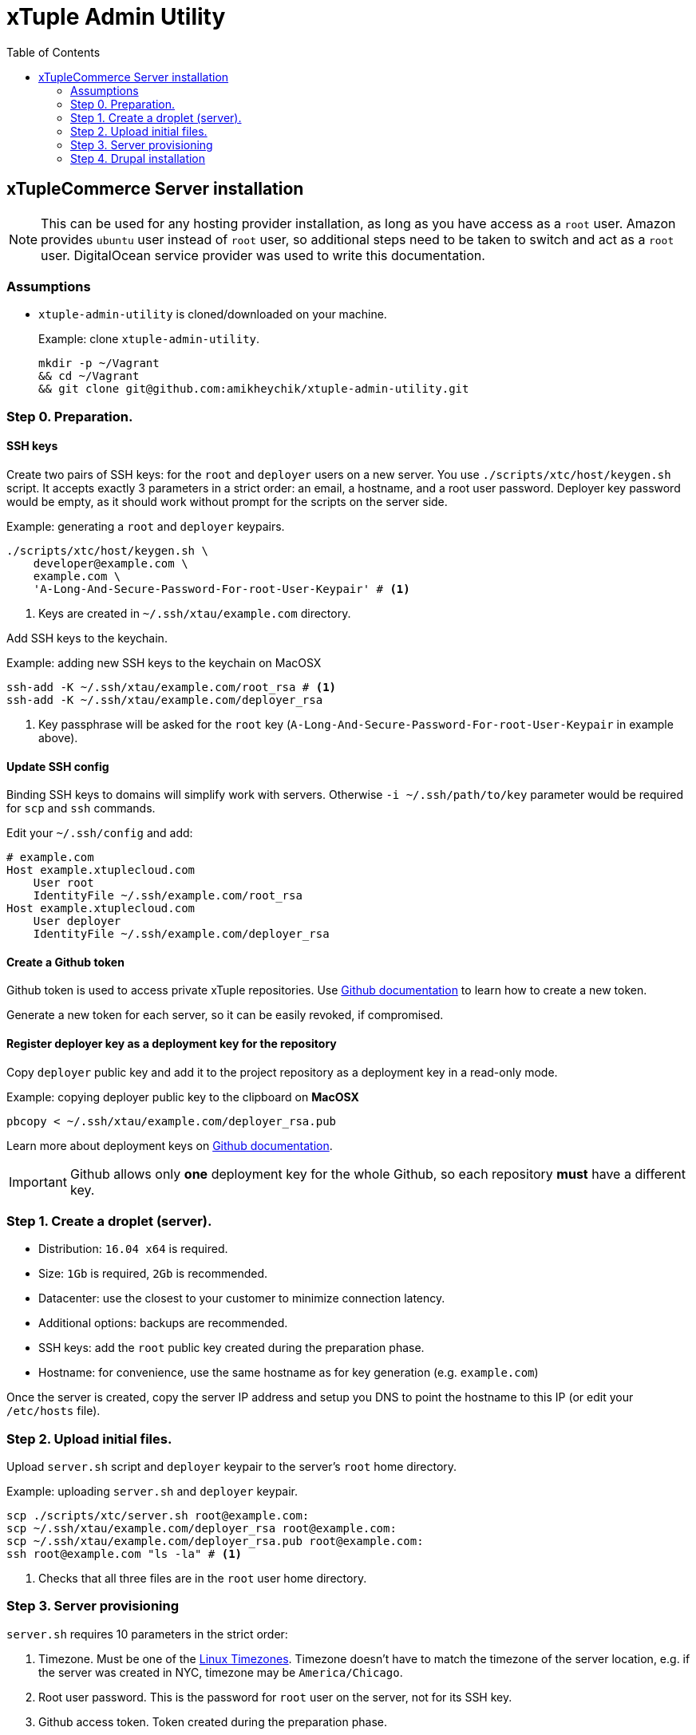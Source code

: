 = xTuple Admin Utility
:toc: left
:toclevels: 2
:icons: font
:source-highlighter: coderay
:source-language: bash

== xTupleCommerce Server installation

[NOTE]
This can be used for any hosting provider installation,
as long as you have access as a `root` user.
Amazon provides `ubuntu` user instead of `root` user,
so additional steps need to be taken to switch and act as a `root` user.
DigitalOcean service provider was used to write this documentation.

=== Assumptions

* `xtuple-admin-utility` is cloned/downloaded on your machine.
+
.Example: clone `xtuple-admin-utility`.
[source,bash]
----
mkdir -p ~/Vagrant
&& cd ~/Vagrant
&& git clone git@github.com:amikheychik/xtuple-admin-utility.git
----

=== Step 0. Preparation.

==== SSH keys

Create two pairs of SSH keys:
for the `root` and `deployer` users on a new server.
You use `./scripts/xtc/host/keygen.sh` script.
It accepts exactly 3 parameters in a strict order:
an email, a hostname, and a root user password.
Deployer key password would be empty,
as it should work without prompt for the scripts on the server side.

.Example: generating a `root` and `deployer` keypairs.
[source,bash]
----
./scripts/xtc/host/keygen.sh \
    developer@example.com \
    example.com \
    'A-Long-And-Secure-Password-For-root-User-Keypair' # <1>
----
<1> Keys are created in `~/.ssh/xtau/example.com` directory.

Add SSH keys to the keychain.

.Example: adding new SSH keys to the keychain on MacOSX
[source,bash]
----
ssh-add -K ~/.ssh/xtau/example.com/root_rsa # <1>
ssh-add -K ~/.ssh/xtau/example.com/deployer_rsa
----
<1> Key passphrase will be asked for the `root` key
(`A-Long-And-Secure-Password-For-root-User-Keypair` in example above).

==== Update SSH config

Binding SSH keys to domains will simplify work with servers.
Otherwise `-i ~/.ssh/path/to/key` parameter would be required
for `scp` and `ssh` commands.

Edit your `~/.ssh/config` and add:

[source,text]
----
# example.com
Host example.xtuplecloud.com
    User root
    IdentityFile ~/.ssh/example.com/root_rsa
Host example.xtuplecloud.com
    User deployer
    IdentityFile ~/.ssh/example.com/deployer_rsa
----

==== Create a Github token

Github token is used to access private xTuple repositories.
Use https://help.github.com/articles/creating-an-access-token-for-command-line-use[Github documentation]
to learn how to create a new token.

Generate a new token for each server,
so it can be easily revoked,
if compromised.

==== Register deployer key as a deployment key for the repository

Copy `deployer` public key
and add it to the project repository as a deployment key in a read-only mode.

.Example: copying deployer public key to the clipboard on *MacOSX*
[source,bash]
----
pbcopy < ~/.ssh/xtau/example.com/deployer_rsa.pub
----

Learn more about deployment keys on
https://developer.github.com/v3/guides/managing-deploy-keys/#deploy-keys[Github documentation].

[IMPORTANT]
Github allows only *one* deployment key for the whole Github,
so each repository *must* have a different key.

=== Step 1. Create a droplet (server).

* Distribution: `16.04 x64` is required.
* Size: `1Gb` is required, `2Gb` is recommended.
* Datacenter: use the closest to your customer to minimize connection latency.
* Additional options: backups are recommended.
* SSH keys: add the `root` public key created during the preparation phase.
* Hostname: for convenience, use the same hostname as for key generation
(e.g. `example.com`)

Once the server is created,
copy the server IP address
and setup you DNS to point the hostname to this IP
(or edit your `/etc/hosts` file).

=== Step 2. Upload initial files.

Upload `server.sh` script and `deployer` keypair
to the server's `root` home directory.

.Example: uploading `server.sh` and `deployer` keypair.
[source,bash]
----
scp ./scripts/xtc/server.sh root@example.com:
scp ~/.ssh/xtau/example.com/deployer_rsa root@example.com:
scp ~/.ssh/xtau/example.com/deployer_rsa.pub root@example.com:
ssh root@example.com "ls -la" # <1>
----
<1> Checks that all three files are in the `root` user home directory.

=== Step 3. Server provisioning [[xtc-server-step3]]

`server.sh` requires 10 parameters in the strict order:

. Timezone.
Must be one of the
https://en.wikipedia.org/wiki/List_of_tz_database_time_zones[Linux Timezones].
Timezone doesn't have to match the timezone of the server location,
e.g. if the server was created in NYC,
timezone may be `America/Chicago`.

. Root user password.
This is the password for `root` user on the server,
not for its SSH key.

. Github access token.
Token created during the preparation phase.

. Deployer user password.
This is the password for `deployer` user,
not for its SSH key.

. Server hostname.
Provide primary domain for this server, e.g. `example.com`.

. Server alias hostname.
Technical domain,
usually the same as the hostname used to create SSH keys,
e.g. `example.xtuplecloud.com`
(hostname and alias hostname may match).
Development, stage and production domains will be based on the alias,
e.g. `dev.example.xtuplecloud.com`,
`stage.example.xtuplecloud.com`,
`live.example.xtuplecloud.com`.

. Development DB password.
Password for the `development` DB/user in Postgres.

. Stage DB password.
Password for the `stage` DB/user in Postgres.
. Production DB password.
Password for the `production` DB/user in Postgres.

. HTTP authorization password.
Password to access dev, stage and live sub-domains.
HTTP user is `xtuple`.

.Example: running `server.sh`
[source,bash]
----
./server.sh \
    'America/New_York' \
    'Very-Strong-root-User-Password' \
    'Github-Token' \
    'Very-Strong-deployer-User-Password' \
    example.com \
    example.xtuplecloud.com \
    'development-db-password' \
    'stage-db-password' \
    'production-db-password' \
    'http-auth-passwrd'
----

After installation is completed,
check that you can SSH as both `root` and `deployer` users:
`ssh deployer@example.xtuplecloud.com`.

Update your DNS or `/etc/hosts` file to point hostname,
alias hostname and dev/stage/live sub-domains
(e.g. `example.com`, `example.xtuplecloud.com`,
`dev.example.xtuplecloud.com`, `stage.example.xtuplecloud.com`,
and `live.example.xtuplecloud.com`)
to the server IP.

=== Step 4. Drupal installation

There are 3 directories in `/opt/xtuple/commerce`:
`dev`, `stage` and `live` for development, pilot and production installations.
The purpose of a development installation is
to demonstrate working system connected
to a verified and correct ERP system.
The purpose of a stage/pilot installation is
to demonstrate working system connected
to an actual customer's ERP (backup)
and to prepare marketing content before original launch of the system.

Each directory is owned by the `deployer` user,
but `/opt/xtuple/commerce` is owned by the `root` user,
so the `deployer` user can't create or remove directories.

Before Drupal installation,
make sure to have a `.p12` key on the server.
`/var/xtuple/keys` directory is used to keep all those keys.

Proceed with the installation:
login as a `deployer` user and
navigate to the installation directory
(e.g. `ssh deployer@example.xtuplecloud.com`
and `cd /opt/xtuple/commerce/dev`)

Clone project's code into the directory:
e.g. `git clone git@github.com:xtuple/flywheel.git ./`
(note: `./` in the end,
as the code must be clone in that directory,
not into a `flywheel` subdirectory).

Install PHP dependencies and prepare directories structure: `composer install`

Edit the parameters in `./application/config/environment.xml`
(see
https://github.com/xtuple/php-xdruple-commerce/blob/master/docs/index.adoc#configuration-environment[xTupleCommerce documentation]
for more information about the parameters).

Run Drupal installation command.

Example: installing xTupleCommerce on development installation.
[source,bash]
----
./console.php install:drupal \
  --db-name='development' \
  --db-user='development' \
  --db-pass='development-db-password' \
  --user-pass='Developer-User-Password' \
  --site-mail='developer@example.com' \
  --site-name="Example - Development" # <1>
----
<1> DB password should match the password entered
during <<xtc-server-step3,server provisioning>>.

Once installation is finished,
SSH as a `root` user and change `web` directory ownership and permissions:

.Example: changing `web` directories permissions for development installation.
[source,bash]
----
ssh root@example.xtuplecloud.com
# On the server
chown -R www-data:www-data /opt/xtuple/commerce/dev/web && \
chmod -R 775 /opt/xtuple/commerce/dev/web
----

Now you can navigate to the site in your browser
(e.g. `dev.example.xtuplecloud.com`).

[NOTE]
To update Drupal installation with fresh code,
login as a `deployer`,
navigate to the installation directory
and run `./console.php update:all` command.
Read more about updating existing projects
in https://github.com/xtuple/php-xdruple-commerce/blob/master/docs/index.adoc#update-an-existing-project[xTupleCommerce documentation]
